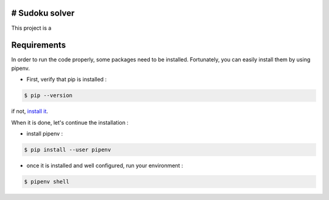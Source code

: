 # Sudoku solver
===============

|python|

This project is a

Requirements
============

In order to run the code properly, some packages need to be installed. Fortunately, you can easily install
them by using pipenv.

- First, verify that pip is installed :

.. code-block:: console

    $ pip --version

if not, `install it <https://pip.pypa.io/en/stable/installing/>`_.

When it is done, let's continue the installation :

- install pipenv :

.. code-block:: console

    $ pip install --user pipenv

- once it is installed and well configured, run your environment :

.. code-block:: console

    $ pipenv shell


.. |python| image:: https://img.shields.io/github/pipenv/locked/python-version/raphaellndr/Conways-Game-of-Life
    :target: https://www.python.org/downloads/release/python-386/
